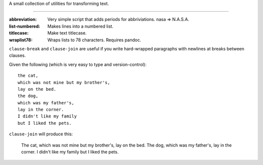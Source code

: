 A small collection of utilities for transforming text.

----

:abbreviation: Very simple script that adds periods for abbriviations. nasa => N.A.S.A.
:list-numbered: Makes lines into a numbered list.
:titlecase: Make text titlecase.
:wraplist78: Wraps lists to 78 characters. Requires pandoc.


``clause-break`` and ``clause-join`` are useful if you write hard-wrapped paragraphs with newlines at breaks between clauses.

Given the following (which is very easy to type and version-control)::

    the cat,
    which was not mine but my brother's,
    lay on the bed.
    the dog,
    which was my father's,
    lay in the corner.
    I didn't like my family
    but I liked the pets.

``clause-join`` will produce this:

    The cat, which was not mine but my brother's, lay on the bed. The dog, which was my father's, lay in the corner. I didn't like my family but I liked the pets.
